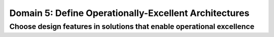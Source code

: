 Domain 5: Define Operationally-Excellent Architectures
######################################################

Choose design features in solutions that enable operational excellence
**********************************************************************

